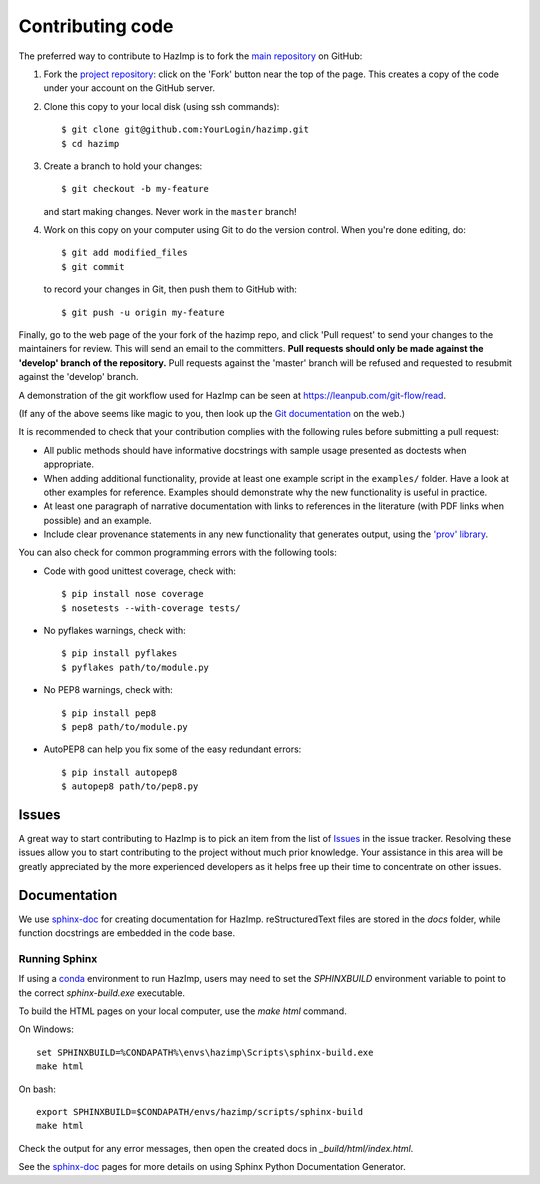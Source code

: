 .. _contributing: 

=================
Contributing code
=================

The preferred way to contribute to HazImp is to fork the 
`main repository <http://github.com/GeoscienceAustralia/hazimp>`_ on GitHub:

1. Fork the `project repository <http://github.com/GeoscienceAustralia/hazimp>`_:
   click on the 'Fork' button near the top of the page. This creates
   a copy of the code under your account on the GitHub server.

2. Clone this copy to your local disk (using ssh commands)::

          $ git clone git@github.com:YourLogin/hazimp.git
          $ cd hazimp

3. Create a branch to hold your changes::

          $ git checkout -b my-feature

   and start making changes. Never work in the ``master`` branch!

4. Work on this copy on your computer using Git to do the version
   control. When you're done editing, do::

          $ git add modified_files
          $ git commit

   to record your changes in Git, then push them to GitHub with::

          $ git push -u origin my-feature

Finally, go to the web page of the your fork of the hazimp repo,
and click 'Pull request' to send your changes to the maintainers for
review. This will send an email to the committers. **Pull requests should
only be made against the 'develop' branch of the repository.** Pull requests
against the 'master' branch will be refused and requested to resubmit against
the 'develop' branch.

A demonstration of the git workflow used for HazImp can be seen at
https://leanpub.com/git-flow/read.  

(If any of the above seems like magic to you, then look up the 
`Git documentation <http://git-scm.com/documentation>`_ on the web.)

It is recommended to check that your contribution complies with the
following rules before submitting a pull request:

-  All public methods should have informative docstrings with sample
   usage presented as doctests when appropriate.

-  When adding additional functionality, provide at least one
   example script in the ``examples/`` folder. Have a look at other
   examples for reference. Examples should demonstrate why the new
   functionality is useful in practice.

-  At least one paragraph of narrative documentation with links to
   references in the literature (with PDF links when possible) and
   an example.

-  Include clear provenance statements in any new functionality that generates
   output, using the `'prov' library <https://prov.readthedocs.io/>`_.

You can also check for common programming errors with the following
tools:

-  Code with good unittest coverage, check with::

          $ pip install nose coverage
          $ nosetests --with-coverage tests/

-  No pyflakes warnings, check with::

           $ pip install pyflakes
           $ pyflakes path/to/module.py

-  No PEP8 warnings, check with::

           $ pip install pep8
           $ pep8 path/to/module.py

-  AutoPEP8 can help you fix some of the easy redundant errors::

           $ pip install autopep8
           $ autopep8 path/to/pep8.py

Issues
------

A great way to start contributing to HazImp is to pick an item
from the list of `Issues <https://github.com/GeoscienceAustralia/hazimp/issues>`_
in the issue tracker. Resolving these issues allow you to start
contributing to the project without much prior knowledge. Your
assistance in this area will be greatly appreciated by the more
experienced developers as it helps free up their time to concentrate on
other issues.

Documentation
-------------

We use sphinx-doc_ for creating documentation for HazImp. reStructuredText
files are stored in the `docs` folder, while function docstrings are embedded in
the code base.

Running Sphinx
~~~~~~~~~~~~~~

If using a conda_ environment to run HazImp, users may need to set the
`SPHINXBUILD` environment variable to point to the correct `sphinx-build.exe`
executable. 

To build the HTML pages on your local computer, use the `make html` command.

On Windows::

    set SPHINXBUILD=%CONDAPATH%\envs\hazimp\Scripts\sphinx-build.exe
    make html

On bash::

    export SPHINXBUILD=$CONDAPATH/envs/hazimp/scripts/sphinx-build
    make html

Check the output for any error messages, then open the created docs in
`_build/html/index.html`. 

See the sphinx-doc_ pages for more details on using Sphinx Python Documentation
Generator.


.. _conda: https://conda.io/en/latest/index.html
.. _sphinx-doc: https://www.sphinx-doc.org/en/master/
